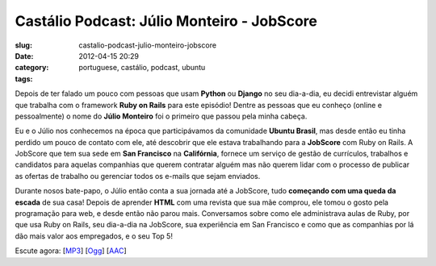 Castálio Podcast: Júlio Monteiro - JobScore
#############################################
:slug: castalio-podcast-julio-monteiro-jobscore
:date: 2012-04-15 20:29
:category:
:tags: portuguese, castálio, podcast, ubuntu

|image0|\ Depois de ter falado um pouco com pessoas que usam **Python**
ou **Django** no seu dia-a-dia, eu decidi entrevistar alguém que
trabalha com o framework **Ruby on Rails** para este episódio! Dentre as
pessoas que eu conheço (online e pessoalmente) o nome do **Júlio
Monteiro** foi o primeiro que passou pela minha cabeça.

Eu e o Júlio nos conhecemos na época que participávamos da comunidade
**Ubuntu Brasil**, mas desde então eu tinha perdido um pouco de contato
com ele, até descobrir que ele estava trabalhando para a **JobScore**
com Ruby on Rails. A JobScore que tem sua sede em **San Francisco** na
**Califórnia**, fornece um serviço de gestão de currículos, trabalhos e
candidatos para aquelas companhias que querem contratar alguém mas não
querem lidar com o processo de publicar as ofertas de trabalho ou
gerenciar todos os e-mails que sejam enviados.

Durante nosos bate-papo, o Júlio então conta a sua jornada até a
JobScore, tudo **começando com uma queda da escada** de sua casa! Depois
de aprender **HTML** com uma revista que sua mãe comprou, ele tomou o
gosto pela programação para web, e desde então não parou mais.
Conversamos sobre como ele administrava aulas de Ruby, por que usa Ruby
on Rails, seu dia-a-dia na JobScore, sua experiência em San Francisco e
como que as companhias por lá dão mais valor aos empregados, e o seu Top
5!

Escute agora:
[`MP3 <http://media.blubrry.com/castalio/p/www.castalio.gnulinuxbrasil.org/castalio-podcast-34.mp3>`__\ ]
[`Ogg <http://media.blubrry.com/castalio/p/www.castalio.gnulinuxbrasil.org/castalio-podcast-34.ogg>`__\ ]
[`AAC <http://media.blubrry.com/castalio/p/www.castalio.gnulinuxbrasil.org/castalio-podcast-34.m4a>`__\ ]

.. |image0| image:: http://media.tumblr.com/tumblr_m2jf6aE8Ic1r7yex1.jpg
